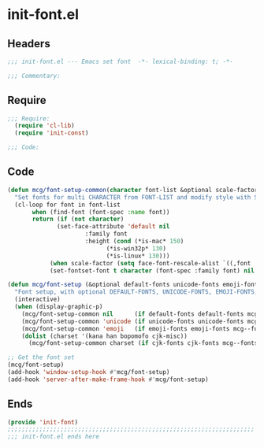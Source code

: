 * init-font.el
:PROPERTIES:
:HEADER-ARGS: :tangle (concat temporary-file-directory "init-font.el") :lexical t
:END:

** Headers
#+begin_src emacs-lisp
;;; init-font.el --- Emacs set font  -*- lexical-binding: t; -*-

;;; Commentary:

  #+end_src

** Require
#+begin_src emacs-lisp
;;; Require:
  (require 'cl-lib)
  (require 'init-const)

;;; Code:
  #+end_src

** Code
#+begin_src emacs-lisp
(defun mcg/font-setup-common(character font-list &optional scale-factor)
  "Set fonts for multi CHARACTER from FONT-LIST and modify style with SCALE-FACTOR."
  (cl-loop for font in font-list
	   when (find-font (font-spec :name font))
	   return (if (not character)
		      (set-face-attribute 'default nil
					  :family font
					  :height (cond (*is-mac* 150)
							(*is-win32p* 130)
		 					(*is-linux* 130)))
 		    (when scale-factor (setq face-font-rescale-alist `((,font . ,scale-factor))))
  		    (set-fontset-font t character (font-spec :family font) nil 'prepend))))

(defun mcg/font-setup (&optional default-fonts unicode-fonts emoji-fonts cjk-fonts)
  "Font setup, with optional DEFAULT-FONTS, UNICODE-FONTS, EMOJI-FONTS, CJK-FONTS."
  (interactive)
  (when (display-graphic-p)
    (mcg/font-setup-common nil      (if default-fonts default-fonts mcg--fonts-default))
    (mcg/font-setup-common 'unicode (if unicode-fonts unicode-fonts mcg--fonts-unicode))
    (mcg/font-setup-common 'emoji   (if emoji-fonts emoji-fonts mcg--fonts-emoji))
    (dolist (charset '(kana han bopomofo cjk-misc))
      (mcg/font-setup-common charset (if cjk-fonts cjk-fonts mcg--fonts-cjk) 1.2))))

;; Get the font set
(mcg/font-setup)
(add-hook 'window-setup-hook #'mcg/font-setup)
(add-hook 'server-after-make-frame-hook #'mcg/font-setup)
#+end_src

** Ends
#+begin_src emacs-lisp
(provide 'init-font)
;;;;;;;;;;;;;;;;;;;;;;;;;;;;;;;;;;;;;;;;;;;;;;;;;;;;;;;;;;;;;;;;;;;;;;
;;; init-font.el ends here
  #+end_src
